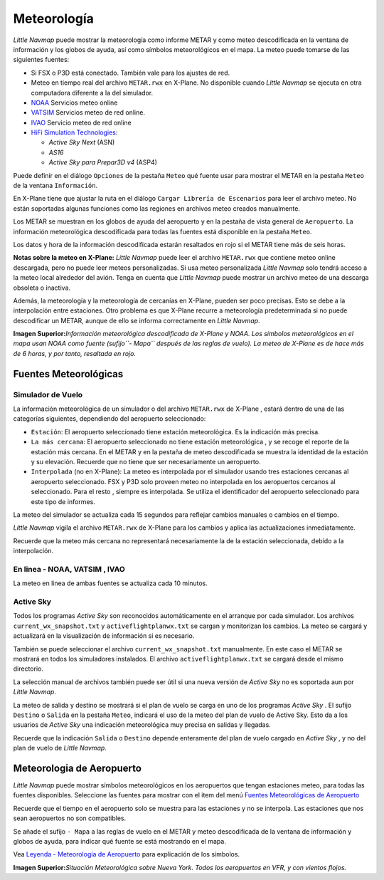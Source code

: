 .. _weather:

Meteorología
------------

*Little Navmap* puede mostrar la meteorología como informe METAR y como
meteo descodificada en la ventana de información y los globos de ayuda,
así como símbolos meteorológicos en el mapa. La meteo puede tomarse de
las siguientes fuentes:

-  Si FSX o P3D está conectado. También vale para los ajustes de red.
-  Meteo en tiempo real del archivo ``METAR.rwx`` en X-Plane. No
   disponible cuando *Little Navmap* se ejecuta en otra computadora
   diferente a la del simulador.
-  `NOAA <https://www.weather.gov>`__ Servicios meteo online
-  `VATSIM <https://www.vatsim.net>`__ Servicios meteo de red online.
-  `IVAO <https://www.ivao.aero>`__ Servicio meteo de red online
-  `HiFi Simulation Technologies <http://www.hifisimtech.com>`__:

   -  *Active Sky Next* (ASN)
   -  *AS16*
   -  *Active Sky para Prepar3D v4* (ASP4)

Puede definir en el diálogo ``Opciones`` de la pestaña ``Meteo`` qué
fuente usar para mostrar el METAR en la pestaña ``Meteo`` de la ventana
``Información``.

En X-Plane tiene que ajustar la ruta en el diálogo
``Cargar Librería de Escenarios`` para leer el archivo meteo. No están
soportadas algunas funciones como las regiones en archivos meteo creados
manualmente.

Los METAR se muestran en los globos de ayuda del aeropuerto y en la
pestaña de vista general de ``Aeropuerto``. La información meteorológica
descodificada para todas las fuentes está disponible en la pestaña
``Meteo``.

Los datos y hora de la información descodificada estarán resaltados en
rojo si el METAR tiene más de seis horas.

**Notas sobre la meteo en X-Plane:** *Little Navmap* puede leer el
archivo ``METAR.rwx`` que contiene meteo online descargada, pero no
puede leer meteos personalizadas. Si usa meteo personalizada *Little
Navmap* solo tendrá acceso a la meteo local alrededor del avión. Tenga
en cuenta que *Little Navmap* puede mostrar un archivo meteo de una
descarga obsoleta o inactiva.

Además, la meteorología y la meteorología de cercanías en X-Plane,
pueden ser poco precisas. Esto se debe a la interpolación entre
estaciones. Otro problema es que X-Plane recurre a meteorología
predeterminada si no puede descodificar un METAR, aunque de ello se
informa correctamente en *Little Navmap*.

|Weather tab|

**Imagen Superior:**\ *Información meteorológica descodificada de
X-Plane y NOAA. Los símbolos meteorológicos en el mapa usan NOAA como
fuente (sufijo``- Mapa`` después de las reglas de vuelo). La meteo de
X-Plane es de hace más de 6 horas, y por tanto, resaltada en rojo.*

Fuentes Meteorológicas
~~~~~~~~~~~~~~~~~~~~~~

Simulador de Vuelo
^^^^^^^^^^^^^^^^^^

La información meteorológica de un simulador o del archivo ``METAR.rwx``
de X-Plane , estará dentro de una de las categorías siguientes,
dependiendo del aeropuerto seleccionado:

-  ``Estación``: El aeropuerto seleccionado tiene estación
   meteorológica. Es la indicación más precisa.
-  ``La más cercana``: El aeropuerto seleccionado no tiene estación
   meteorológica , y se recoge el reporte de la estación más cercana. En
   el METAR y en la pestaña de meteo descodificada se muestra la
   identidad de la estación y su elevación. Recuerde que no tiene que
   ser necesariamente un aeropuerto.
-  ``Interpolada`` (no en X-Plane): La meteo es interpolada por el
   simulador usando tres estaciones cercanas al aeropuerto seleccionado.
   FSX y P3D solo proveen meteo no interpolada en los aeropuertos
   cercanos al seleccionado. Para el resto , siempre es interpolada. Se
   utiliza el identificador del aeropuerto seleccionado para este tipo
   de informes.

La meteo del simulador se actualiza cada 15 segundos para reflejar
cambios manuales o cambios en el tiempo.

*Little Navmap* vigila el archivo ``METAR.rwx`` de X-Plane para los
cambios y aplica las actualizaciones inmediatamente.

Recuerde que la meteo más cercana no representará necesariamente la de
la estación seleccionada, debido a la interpolación.

En linea - NOAA, VATSIM , IVAO
^^^^^^^^^^^^^^^^^^^^^^^^^^^^^^

La meteo en linea de ambas fuentes se actualiza cada 10 minutos.

Active Sky
^^^^^^^^^^

Todos los programas *Active Sky* son reconocidos automáticamente en el
arranque por cada simulador. Los archivos ``current_wx_snapshot.txt`` y
``activeflightplanwx.txt`` se cargan y monitorizan los cambios. La meteo
se cargará y actualizará en la visualización de información si es
necesario.

También se puede seleccionar el archivo ``current_wx_snapshot.txt``
manualmente. En este caso el METAR se mostrará en todos los simuladores
instalados. El archivo ``activeflightplanwx.txt`` se cargará desde el
mismo directorio.

La selección manual de archivos también puede ser útil si una nueva
versión de *Active Sky* no es soportada aun por *Little Navmap*.

La meteo de salida y destino se mostrará si el plan de vuelo se carga en
uno de los programas *Active Sky* . El sufijo ``Destino`` o ``Salida``
en la pestaña ``Meteo``, indicará el uso de la meteo del plan de vuelo
de Active Sky. Esto da a los usuarios de *Active Sky* una indicación
meteorológica muy precisa en salidas y llegadas.

Recuerde que la indicación ``Salida`` o ``Destino`` depende enteramente
del plan de vuelo cargado en *Active Sky* , y no del plan de vuelo de
*Little Navmap*.

.. _airport-weather:

Meteorologia de Aeropuerto
~~~~~~~~~~~~~~~~~~~~~~~~~~

*Little Navmap* puede mostrar símbolos meteorológicos en los aeropuertos
que tengan estaciones meteo, para todas las fuentes disponibles.
Seleccione las fuentes para mostrar con el item del menú `Fuentes
Meteorológicas de Aeropuerto <MENUS.html#airport-weather-source>`__

Recuerde que el tiempo en el aeropuerto solo se muestra para las
estaciones y no se interpola. Las estaciones que nos sean aeropuertos no
son compatibles.

Se añade el sufijo ``- Mapa`` a las reglas de vuelo en el METAR y meteo
descodificada de la ventana de información y globos de ayuda, para
indicar qué fuente se está mostrando en el mapa.

Vea `Leyenda - Meteorología de Aeropuerto <LEGEND.html#airport-weather>`__
para explicación de los símbolos.

|Airport Weather|

**Imagen Superior:**\ *Situación Meteorológica sobre Nueva York. Todos
los aeropuertos en VFR, y con vientos flojos.*

.. |Weather tab| image:: ../images/weather.jpg
.. |Airport Weather| image:: ../images/weather_map.jpg

